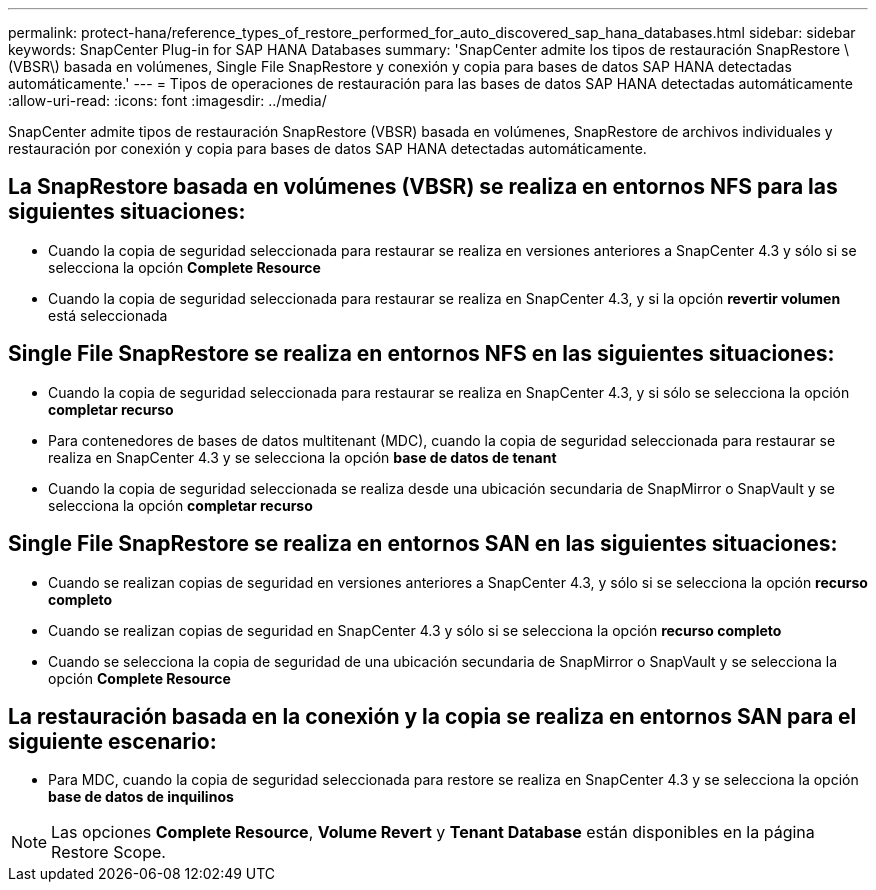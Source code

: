 ---
permalink: protect-hana/reference_types_of_restore_performed_for_auto_discovered_sap_hana_databases.html 
sidebar: sidebar 
keywords: SnapCenter Plug-in for SAP HANA Databases 
summary: 'SnapCenter admite los tipos de restauración SnapRestore \(VBSR\) basada en volúmenes, Single File SnapRestore y conexión y copia para bases de datos SAP HANA detectadas automáticamente.' 
---
= Tipos de operaciones de restauración para las bases de datos SAP HANA detectadas automáticamente
:allow-uri-read: 
:icons: font
:imagesdir: ../media/


[role="lead"]
SnapCenter admite tipos de restauración SnapRestore (VBSR) basada en volúmenes, SnapRestore de archivos individuales y restauración por conexión y copia para bases de datos SAP HANA detectadas automáticamente.



== La SnapRestore basada en volúmenes (VBSR) se realiza en entornos NFS para las siguientes situaciones:

* Cuando la copia de seguridad seleccionada para restaurar se realiza en versiones anteriores a SnapCenter 4.3 y sólo si se selecciona la opción **Complete Resource**
* Cuando la copia de seguridad seleccionada para restaurar se realiza en SnapCenter 4.3, y si la opción *revertir volumen* está seleccionada




== Single File SnapRestore se realiza en entornos NFS en las siguientes situaciones:

* Cuando la copia de seguridad seleccionada para restaurar se realiza en SnapCenter 4.3, y si sólo se selecciona la opción *completar recurso*
* Para contenedores de bases de datos multitenant (MDC), cuando la copia de seguridad seleccionada para restaurar se realiza en SnapCenter 4.3 y se selecciona la opción *base de datos de tenant*
* Cuando la copia de seguridad seleccionada se realiza desde una ubicación secundaria de SnapMirror o SnapVault y se selecciona la opción *completar recurso*




== Single File SnapRestore se realiza en entornos SAN en las siguientes situaciones:

* Cuando se realizan copias de seguridad en versiones anteriores a SnapCenter 4.3, y sólo si se selecciona la opción *recurso completo*
* Cuando se realizan copias de seguridad en SnapCenter 4.3 y sólo si se selecciona la opción *recurso completo*
* Cuando se selecciona la copia de seguridad de una ubicación secundaria de SnapMirror o SnapVault y se selecciona la opción *Complete Resource*




== La restauración basada en la conexión y la copia se realiza en entornos SAN para el siguiente escenario:

* Para MDC, cuando la copia de seguridad seleccionada para restore se realiza en SnapCenter 4.3 y se selecciona la opción *base de datos de inquilinos*



NOTE: Las opciones *Complete Resource*, *Volume Revert* y *Tenant Database* están disponibles en la página Restore Scope.
